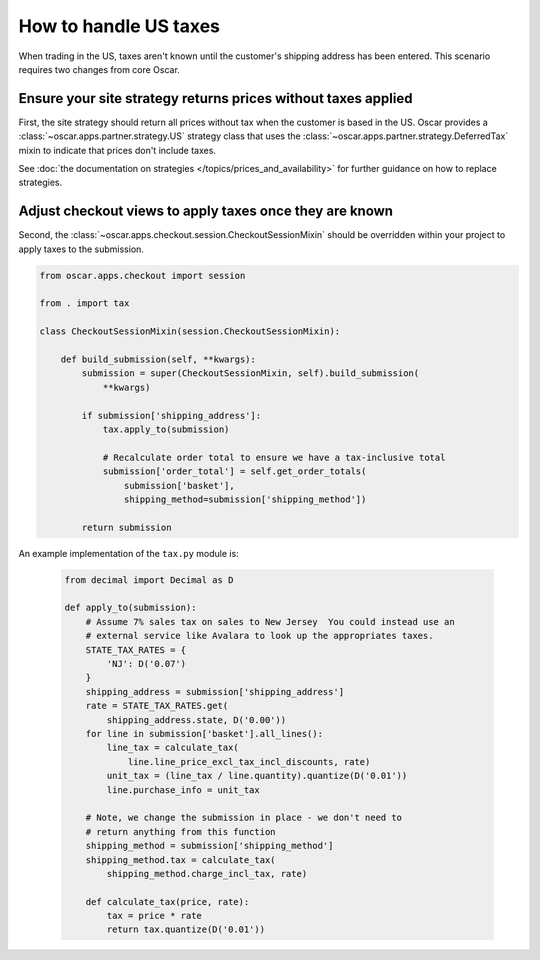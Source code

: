 ======================
How to handle US taxes
======================

When trading in the US, taxes aren't known until the customer's shipping
address has been entered.  This scenario requires two changes from core Oscar.

Ensure your site strategy returns prices without taxes applied
--------------------------------------------------------------

First, the site strategy should return all prices without tax when the customer
is based in the US.  Oscar provides a :class:`~oscar.apps.partner.strategy.US`
strategy class that uses the :class:`~oscar.apps.partner.strategy.DeferredTax`
mixin to indicate that prices don't include taxes.

See :doc:`the documentation on strategies </topics/prices_and_availability>`
for further guidance on how to replace strategies.

Adjust checkout views to apply taxes once they are known
--------------------------------------------------------

Second, the :class:`~oscar.apps.checkout.session.CheckoutSessionMixin`
should be overridden within your project to apply taxes
to the submission.

.. code-block:: python

    from oscar.apps.checkout import session

    from . import tax

    class CheckoutSessionMixin(session.CheckoutSessionMixin):

        def build_submission(self, **kwargs):
            submission = super(CheckoutSessionMixin, self).build_submission(
                **kwargs)

            if submission['shipping_address']:
                tax.apply_to(submission)

                # Recalculate order total to ensure we have a tax-inclusive total
                submission['order_total'] = self.get_order_totals(
                    submission['basket'],
                    shipping_method=submission['shipping_method'])

            return submission

An example implementation of the ``tax.py`` module is:

   .. code-block:: python

    from decimal import Decimal as D

    def apply_to(submission):
        # Assume 7% sales tax on sales to New Jersey  You could instead use an
        # external service like Avalara to look up the appropriates taxes.
        STATE_TAX_RATES = {
            'NJ': D('0.07')
        }
        shipping_address = submission['shipping_address']
        rate = STATE_TAX_RATES.get(
            shipping_address.state, D('0.00'))
        for line in submission['basket'].all_lines():
            line_tax = calculate_tax(
                line.line_price_excl_tax_incl_discounts, rate)
            unit_tax = (line_tax / line.quantity).quantize(D('0.01'))
            line.purchase_info = unit_tax

        # Note, we change the submission in place - we don't need to
        # return anything from this function
        shipping_method = submission['shipping_method']
        shipping_method.tax = calculate_tax(
            shipping_method.charge_incl_tax, rate)

        def calculate_tax(price, rate):
            tax = price * rate
            return tax.quantize(D('0.01'))
